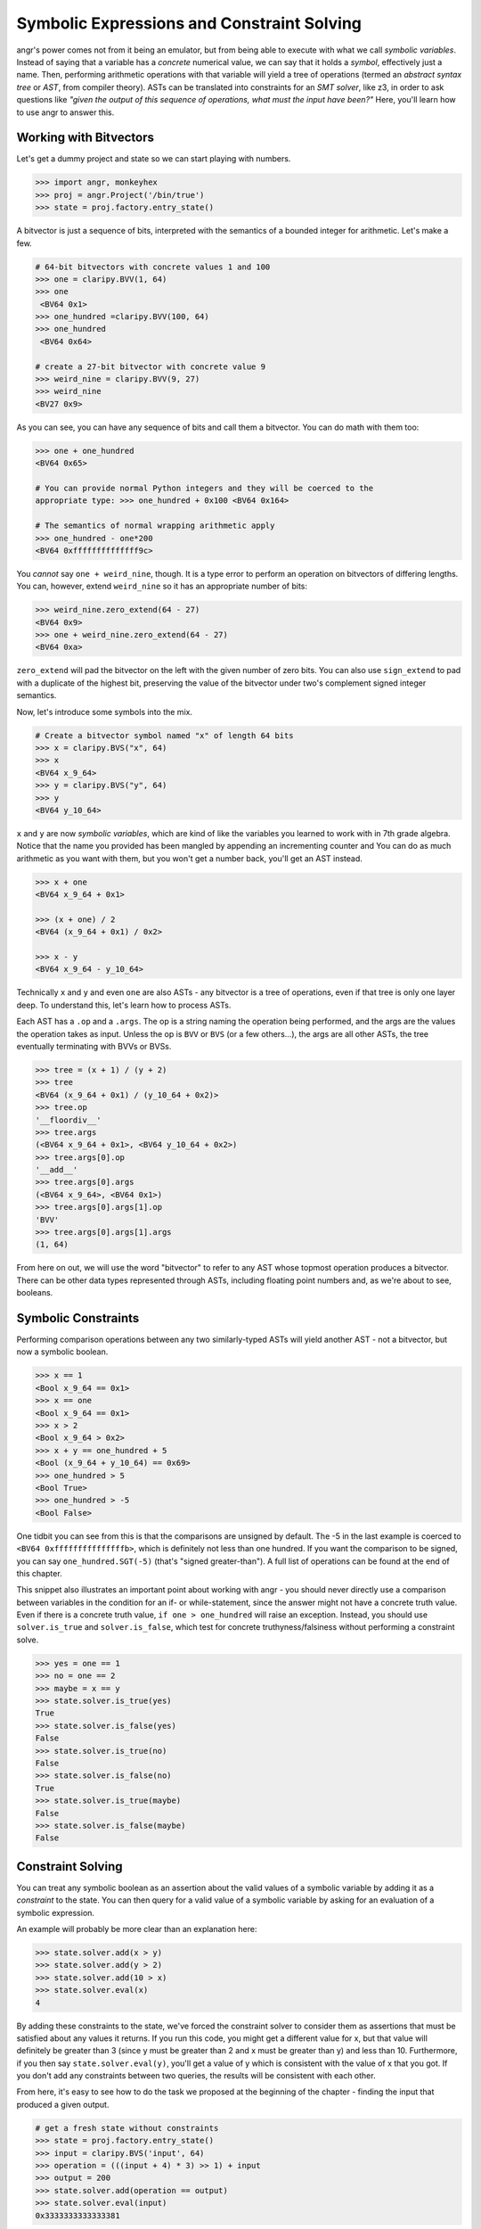 Symbolic Expressions and Constraint Solving
===========================================

angr's power comes not from it being an emulator, but from being able to execute
with what we call *symbolic variables*. Instead of saying that a variable has a
*concrete* numerical value, we can say that it holds a *symbol*, effectively
just a name. Then, performing arithmetic operations with that variable will
yield a tree of operations (termed an *abstract syntax tree* or *AST*, from
compiler theory). ASTs can be translated into constraints for an *SMT solver*,
like z3, in order to ask questions like *"given the output of this sequence of
operations, what must the input have been?"* Here, you'll learn how to use angr
to answer this.

Working with Bitvectors
-----------------------

Let's get a dummy project and state so we can start playing with numbers.

.. code-block:: python

   >>> import angr, monkeyhex
   >>> proj = angr.Project('/bin/true')
   >>> state = proj.factory.entry_state()

A bitvector is just a sequence of bits, interpreted with the semantics of a
bounded integer for arithmetic. Let's make a few.

.. code-block:: python

   # 64-bit bitvectors with concrete values 1 and 100
   >>> one = claripy.BVV(1, 64)
   >>> one
    <BV64 0x1>
   >>> one_hundred =claripy.BVV(100, 64)
   >>> one_hundred
    <BV64 0x64>

   # create a 27-bit bitvector with concrete value 9
   >>> weird_nine = claripy.BVV(9, 27)
   >>> weird_nine
   <BV27 0x9>

As you can see, you can have any sequence of bits and call them a bitvector. You
can do math with them too:

.. code-block:: python

   >>> one + one_hundred
   <BV64 0x65>

   # You can provide normal Python integers and they will be coerced to the
   appropriate type: >>> one_hundred + 0x100 <BV64 0x164>

   # The semantics of normal wrapping arithmetic apply
   >>> one_hundred - one*200
   <BV64 0xffffffffffffff9c>

You *cannot* say ``one + weird_nine``, though. It is a type error to perform an
operation on bitvectors of differing lengths. You can, however, extend
``weird_nine`` so it has an appropriate number of bits:

.. code-block:: python

   >>> weird_nine.zero_extend(64 - 27)
   <BV64 0x9>
   >>> one + weird_nine.zero_extend(64 - 27)
   <BV64 0xa>

``zero_extend`` will pad the bitvector on the left with the given number of zero
bits. You can also use ``sign_extend`` to pad with a duplicate of the highest
bit, preserving the value of the bitvector under two's complement signed integer
semantics.

Now, let's introduce some symbols into the mix.

.. code-block:: python

   # Create a bitvector symbol named "x" of length 64 bits
   >>> x = claripy.BVS("x", 64)
   >>> x
   <BV64 x_9_64>
   >>> y = claripy.BVS("y", 64)
   >>> y
   <BV64 y_10_64>

``x`` and ``y`` are now *symbolic variables*, which are kind of like the variables you learned to work with in 7th grade algebra.
Notice that the name you provided has been mangled by appending an incrementing counter and
You can do as much arithmetic as you want with them, but you won't get a number back, you'll get an AST instead.

.. code-block:: python

   >>> x + one
   <BV64 x_9_64 + 0x1>

   >>> (x + one) / 2
   <BV64 (x_9_64 + 0x1) / 0x2>

   >>> x - y
   <BV64 x_9_64 - y_10_64>

Technically ``x`` and ``y`` and even ``one`` are also ASTs - any bitvector is a
tree of operations, even if that tree is only one layer deep. To understand
this, let's learn how to process ASTs.

Each AST has a ``.op`` and a ``.args``. The op is a string naming the operation
being performed, and the args are the values the operation takes as input.
Unless the op is ``BVV`` or ``BVS`` (or a few others...), the args are all other
ASTs, the tree eventually terminating with BVVs or BVSs.

.. code-block:: python

   >>> tree = (x + 1) / (y + 2)
   >>> tree
   <BV64 (x_9_64 + 0x1) / (y_10_64 + 0x2)>
   >>> tree.op
   '__floordiv__'
   >>> tree.args
   (<BV64 x_9_64 + 0x1>, <BV64 y_10_64 + 0x2>)
   >>> tree.args[0].op
   '__add__'
   >>> tree.args[0].args
   (<BV64 x_9_64>, <BV64 0x1>)
   >>> tree.args[0].args[1].op
   'BVV'
   >>> tree.args[0].args[1].args
   (1, 64)

From here on out, we will use the word "bitvector" to refer to any AST whose
topmost operation produces a bitvector. There can be other data types
represented through ASTs, including floating point numbers and, as we're about
to see, booleans.

Symbolic Constraints
--------------------

Performing comparison operations between any two similarly-typed ASTs will yield
another AST - not a bitvector, but now a symbolic boolean.

.. code-block:: python

   >>> x == 1
   <Bool x_9_64 == 0x1>
   >>> x == one
   <Bool x_9_64 == 0x1>
   >>> x > 2
   <Bool x_9_64 > 0x2>
   >>> x + y == one_hundred + 5
   <Bool (x_9_64 + y_10_64) == 0x69>
   >>> one_hundred > 5
   <Bool True>
   >>> one_hundred > -5
   <Bool False>

One tidbit you can see from this is that the comparisons are unsigned by
default. The -5 in the last example is coerced to ``<BV64 0xfffffffffffffffb>``,
which is definitely not less than one hundred. If you want the comparison to be
signed, you can say ``one_hundred.SGT(-5)`` (that's "signed greater-than"). A
full list of operations can be found at the end of this chapter.

This snippet also illustrates an important point about working with angr - you
should never directly use a comparison between variables in the condition for an
if- or while-statement, since the answer might not have a concrete truth value.
Even if there is a concrete truth value, ``if one > one_hundred`` will raise an
exception. Instead, you should use ``solver.is_true`` and ``solver.is_false``,
which test for concrete truthyness/falsiness without performing a constraint
solve.

.. code-block:: python

   >>> yes = one == 1
   >>> no = one == 2
   >>> maybe = x == y
   >>> state.solver.is_true(yes)
   True
   >>> state.solver.is_false(yes)
   False
   >>> state.solver.is_true(no)
   False
   >>> state.solver.is_false(no)
   True
   >>> state.solver.is_true(maybe)
   False
   >>> state.solver.is_false(maybe)
   False

Constraint Solving
------------------

You can treat any symbolic boolean as an assertion about the valid values of a
symbolic variable by adding it as a *constraint* to the state. You can then
query for a valid value of a symbolic variable by asking for an evaluation of a
symbolic expression.

An example will probably be more clear than an explanation here:

.. code-block:: python

   >>> state.solver.add(x > y)
   >>> state.solver.add(y > 2)
   >>> state.solver.add(10 > x)
   >>> state.solver.eval(x)
   4

By adding these constraints to the state, we've forced the constraint solver to
consider them as assertions that must be satisfied about any values it returns.
If you run this code, you might get a different value for x, but that value will
definitely be greater than 3 (since y must be greater than 2 and x must be
greater than y) and less than 10. Furthermore, if you then say
``state.solver.eval(y)``, you'll get a value of y which is consistent with the
value of x that you got. If you don't add any constraints between two queries,
the results will be consistent with each other.

From here, it's easy to see how to do the task we proposed at the beginning of
the chapter - finding the input that produced a given output.

.. code-block:: python

   # get a fresh state without constraints
   >>> state = proj.factory.entry_state()
   >>> input = claripy.BVS('input', 64)
   >>> operation = (((input + 4) * 3) >> 1) + input
   >>> output = 200
   >>> state.solver.add(operation == output)
   >>> state.solver.eval(input)
   0x3333333333333381

Note that, again, this solution only works because of the bitvector semantics.
If we were operating over the domain of integers, there would be no solutions!

If we add conflicting or contradictory constraints, such that there are no
values that can be assigned to the variables such that the constraints are
satisfied, the state becomes *unsatisfiable*, or unsat, and queries against it
will raise an exception. You can check the satisfiability of a state with
``state.satisfiable()``.

.. code-block:: python

   >>> state.solver.add(input < 2**32)
   >>> state.satisfiable()
   False

You can also evaluate more complex expressions, not just single variables.

.. code-block:: python

   # fresh state
   >>> state = proj.factory.entry_state()
   >>> state.solver.add(x - y >= 4)
   >>> state.solver.add(y > 0)
   >>> state.solver.eval(x)
   5
   >>> state.solver.eval(y)
   1
   >>> state.solver.eval(x + y)
   6

From this we can see that ``eval`` is a general purpose method to convert any
bitvector into a Python primitive while respecting the integrity of the state.
This is why we use ``eval`` to convert from concrete bitvectors to Python ints,
too!

Also note that the x and y variables can be used in this new state despite
having been created using an old state. Variables are not tied to any one state,
and can exist freely.

Floating point numbers
----------------------

z3 has support for the theory of IEEE754 floating point numbers, and so angr can
use them as well. The main difference is that instead of a width, a floating
point number has a *sort*. You can create floating point symbols and values with
``FPV`` and ``FPS``.

.. code-block:: python

   # fresh state
   >>> state = proj.factory.entry_state()
   >>> a = claripy.FPV(3.2, claripy.fp.FSORT_DOUBLE)
   >>> a
   <FP64 FPV(3.2, DOUBLE)>

   >>> b = claripy.FPS('b', claripy.fp.FSORT_DOUBLE)
   >>> b
   <FP64 FPS('FP_b_0_64', DOUBLE)>

   >>> a + b
   <FP64 fpAdd('RNE', FPV(3.2, DOUBLE), FPS('FP_b_0_64', DOUBLE))>

   >>> a + 4.4
   <FP64 FPV(7.6000000000000005, DOUBLE)>

   >>> b + 2 < 0
   <Bool fpLT(fpAdd('RNE', FPS('FP_b_0_64', DOUBLE), FPV(2.0, DOUBLE)), FPV(0.0, DOUBLE))>

So there's a bit to unpack here - for starters the pretty-printing isn't as
smart about floating point numbers. But past that, most operations actually have
a third parameter, implicitly added when you use the binary operators - the
rounding mode. The IEEE754 spec supports multiple rounding modes
(round-to-nearest, round-to-zero, round-to-positive, etc), so z3 has to support
them. If you want to specify the rounding mode for an operation, use the fp
operation explicitly (``claripy.fpAdd`` for example) with a rounding mode (one of
``claripy.fp.RM_*``) as the first argument.

Constraints and solving work in the same way, but with ``eval`` returning a floating point number:

.. code-block:: python

   >>> state.solver.add(b + 2 < 0)
   >>> state.solver.add(b + 2 > -1)
   >>> state.solver.eval(b)
   -2.4999999999999996

This is nice, but sometimes we need to be able to work directly with the
representation of the float as a bitvector. You can interpret bitvectors as
floats and vice versa, with the methods ``raw_to_bv`` and ``raw_to_fp``:

.. code-block:: python

   >>> a.raw_to_bv()
   <BV64 0x400999999999999a>
   >>> b.raw_to_bv()
   <BV64 fpToIEEEBV(FPS('FP_b_0_64', DOUBLE))>

   >>> claripy.BVV(0, 64).raw_to_fp()
   <FP64 FPV(0.0, DOUBLE)>
   >>> claripy.BVS('x', 64).raw_to_fp()
   <FP64 fpToFP(x_1_64, DOUBLE)>

These conversions preserve the bit-pattern, as if you casted a float pointer to
an int pointer or vice versa. However, if you want to preserve the value as
closely as possible, as if you casted a float to an int (or vice versa), you can
use a different set of methods, ``val_to_fp`` and ``val_to_bv``. These methods
must take the size or sort of the target value as a parameter, due to the
floating-point nature of floats.

.. code-block:: python

   >>> a
   <FP64 FPV(3.2, DOUBLE)>
   >>> a.val_to_bv(12)
   <BV12 0x3>
   >>> a.val_to_bv(12).val_to_fp(claripy.fp.FSORT_FLOAT)
   <FP32 FPV(3.0, FLOAT)>

These methods can also take a ``signed`` parameter, designating the signedness of the source or target bitvector.

More Solving Methods
--------------------

``eval`` will give you one possible solution to an expression, but what if you want several?
What if you want to ensure that the solution is unique?
The solver provides you with several methods for common solving patterns:


* ``solver.eval(expression)`` will give you one possible solution to the given
  expression.
* ``solver.eval_one(expression)`` will give you the solution to the given
  expression, or throw an error if more than one solution is possible.
* ``solver.eval_upto(expression, n)`` will give you up to n solutions to the
  given expression, returning fewer than n if fewer than n are possible.
* ``solver.eval_atleast(expression, n)`` will give you n solutions to the given
  expression, throwing an error if fewer than n are possible.
* ``solver.eval_exact(expression, n)`` will give you n solutions to the given
  expression, throwing an error if fewer or more than are possible.
* ``solver.min(expression)`` will give you the minimum possible solution to the
  given expression.
* ``solver.max(expression)`` will give you the maximum possible solution to the
  given expression.

Additionally, all of these methods can take the following keyword arguments:


* ``extra_constraints`` can be passed as a tuple of constraints. These
  constraints will be taken into account for this evaluation, but will not be
  added to the state.
* ``cast_to`` can be passed a data type to cast the result to. Currently, this
  can only be ``int`` and ``bytes``, which will cause the method to return the
  corresponding representation of the underlying data. For example,
  ``state.solver.eval(claripy.BVV(0x41424344, 32), cast_to=bytes)`` will
  return ``b'ABCD'``.

Summary
-------

That was a lot!! After reading this, you should be able to create and manipulate
bitvectors, booleans, and floating point values to form trees of operations, and
then query the constraint solver attached to a state for possible solutions
under a set of constraints. Hopefully by this point you understand the power of
using ASTs to represent computations, and the power of a constraint solver.

`In the appendix <List of Claripy Operations>`_, you can find a reference for
all the additional operations you can apply to ASTs, in case you ever need a
quick table to look at.
